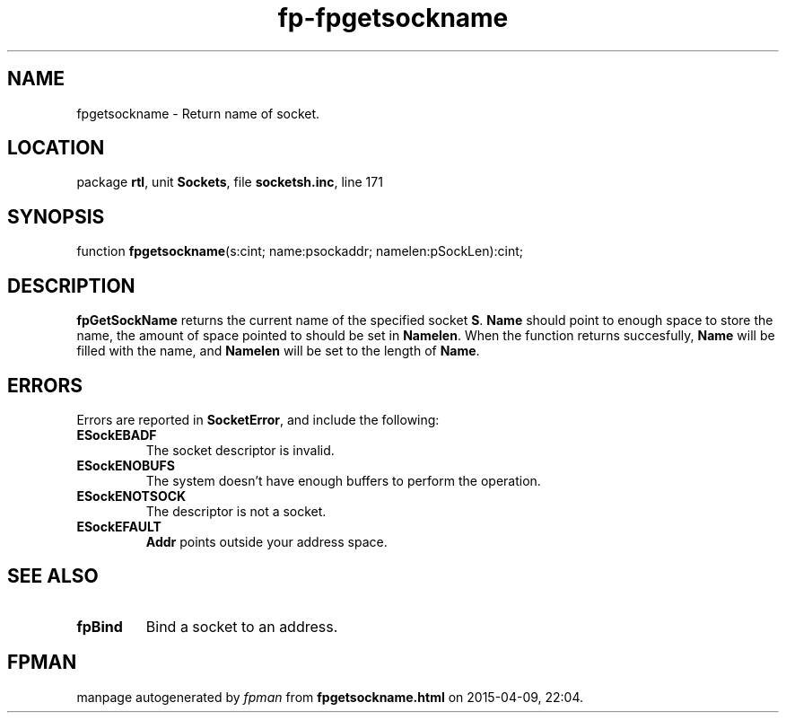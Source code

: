 .\" file autogenerated by fpman
.TH "fp-fpgetsockname" 3 "2014-03-14" "fpman" "Free Pascal Programmer's Manual"
.SH NAME
fpgetsockname - Return name of socket.
.SH LOCATION
package \fBrtl\fR, unit \fBSockets\fR, file \fBsocketsh.inc\fR, line 171
.SH SYNOPSIS
function \fBfpgetsockname\fR(s:cint; name:psockaddr; namelen:pSockLen):cint;
.SH DESCRIPTION
\fBfpGetSockName\fR returns the current name of the specified socket \fBS\fR. \fBName\fR should point to enough space to store the name, the amount of space pointed to should be set in \fBNamelen\fR. When the function returns succesfully, \fBName\fR will be filled with the name, and \fBNamelen\fR will be set to the length of \fBName\fR.


.SH ERRORS
Errors are reported in \fBSocketError\fR, and include the following:

.TP
.B ESockEBADF
The socket descriptor is invalid.
.TP
.B ESockENOBUFS
The system doesn't have enough buffers to perform the operation.
.TP
.B ESockENOTSOCK
The descriptor is not a socket.
.TP
.B ESockEFAULT
\fBAddr\fR points outside your address space.

.SH SEE ALSO
.TP
.B fpBind
Bind a socket to an address.

.SH FPMAN
manpage autogenerated by \fIfpman\fR from \fBfpgetsockname.html\fR on 2015-04-09, 22:04.

